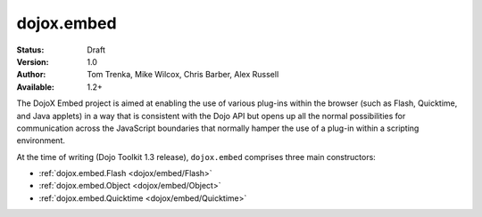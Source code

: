 .. _dojox/embed:

dojox.embed
===========

:Status: Draft
:Version: 1.0
:Author: Tom Trenka, Mike Wilcox, Chris Barber, Alex Russell
:Available: 1.2+

The DojoX Embed project is aimed at enabling the use of various plug-ins within the browser
(such as Flash, Quicktime, and Java applets) in a way that is consistent with the Dojo API
but opens up all the normal possibilities for communication across the JavaScript boundaries
that normally hamper the use of a plug-in within a scripting environment.

At the time of writing (Dojo Toolkit 1.3 release), ``dojox.embed`` comprises three main
constructors:

* :ref:`dojox.embed.Flash <dojox/embed/Flash>`
* :ref:`dojox.embed.Object <dojox/embed/Object>`
* :ref:`dojox.embed.Quicktime <dojox/embed/Quicktime>`
